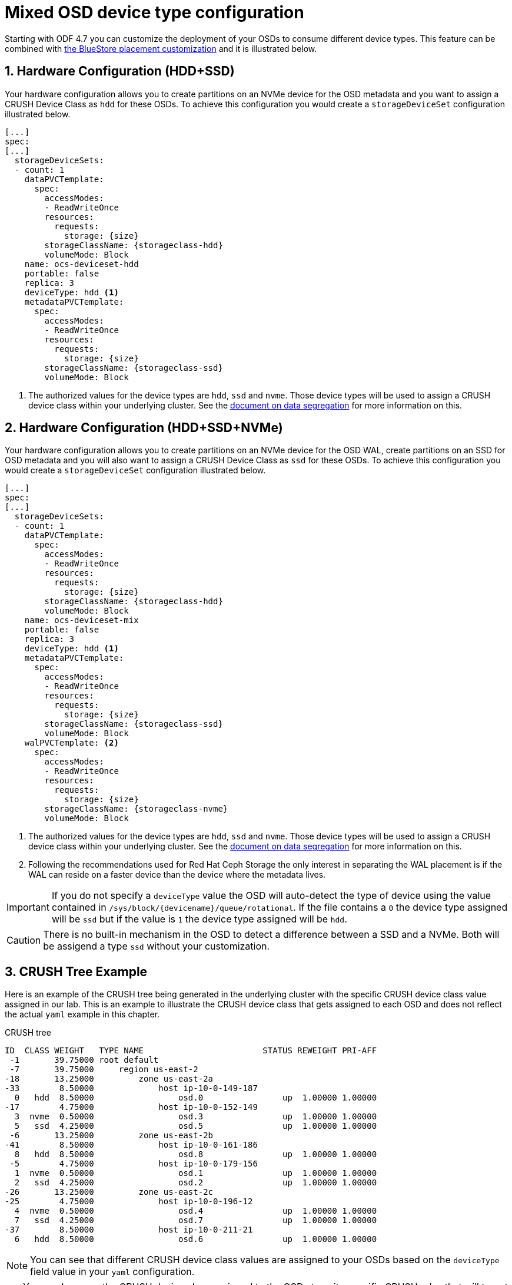 = Mixed OSD device type configuration
//:toc:
//:toclevels: 4
:icons: font
:source-language: shell
:numbered:
// Activate experimental attribute for Keyboard Shortcut keys
:experimental:
:source-highlighter: pygments
//:hide-uri-scheme:

Starting with ODF 4.7 you can customize the deployment of your OSDs to consume different device
types. This feature can be combined with xref:ocs4-additionalfeatures-dbwal.adoc[the BlueStore placement customization] and
it is illustrated below.

== Hardware Configuration (HDD+SSD)

Your hardware configuration allows you to create partitions on an NVMe device for the OSD metadata
and you want to assign a CRUSH Device Class as `hdd` for these OSDs. To achieve this configuration
you would create a `storageDeviceSet` configuration illustrated below.

[source,yaml]
----
[...]
spec:
[...]
  storageDeviceSets:
  - count: 1
    dataPVCTemplate:
      spec:
        accessModes:
        - ReadWriteOnce
        resources:
          requests:
            storage: {size}
        storageClassName: {storageclass-hdd}
        volumeMode: Block
    name: ocs-deviceset-hdd
    portable: false
    replica: 3
    deviceType: hdd <1>
    metadataPVCTemplate:
      spec:
        accessModes:
        - ReadWriteOnce
        resources:
          requests:
            storage: {size}
        storageClassName: {storageclass-ssd}
        volumeMode: Block
----
<1> The authorized values for the device types are `hdd`, `ssd` and `nvme`. Those device types will be used
to assign a CRUSH device class within your underlying cluster. See the xref:ocs4-additionalfeatures-segregation.adoc[document on data segregation] for more information on this.

== Hardware Configuration (HDD+SSD+NVMe)

Your hardware configuration allows you to create partitions on an NVMe device for the OSD WAL,
create partitions on an SSD for OSD metadata and you will also want to assign a CRUSH Device Class as `ssd`
for these OSDs. To achieve this configuration you would create a `storageDeviceSet`
configuration illustrated below.

[source,yaml]
----
[...]
spec:
[...]
  storageDeviceSets:
  - count: 1
    dataPVCTemplate:
      spec:
        accessModes:
        - ReadWriteOnce
        resources:
          requests:
            storage: {size}
        storageClassName: {storageclass-hdd}
        volumeMode: Block
    name: ocs-deviceset-mix
    portable: false
    replica: 3
    deviceType: hdd <1>
    metadataPVCTemplate:
      spec:
        accessModes:
        - ReadWriteOnce
        resources:
          requests:
            storage: {size}
        storageClassName: {storageclass-ssd}
        volumeMode: Block
    walPVCTemplate: <2>
      spec:
        accessModes:
        - ReadWriteOnce
        resources:
          requests:
            storage: {size}
        storageClassName: {storageclass-nvme}
        volumeMode: Block
----
<1> The authorized values for the device types are `hdd`, `ssd` and `nvme`. Those device types will be used
to assign a CRUSH device class within your underlying cluster. See the xref:ocs4-additionalfeatures-segregation.adoc[document on data segregation] for more information on this.
<2> Following the recommendations used for Red Hat Ceph Storage the only interest in separating the WAL placement
is if the WAL can reside on a faster device than the device where the metadata lives.

IMPORTANT: If you do not specify a `deviceType` value the OSD will auto-detect the type of device using
the value contained in `/sys/block/{devicename}/queue/rotational`. If the file contains a `0` the device
type assigned will be `ssd` but if the value is `1` the device type assigned will be `hdd`.

CAUTION: There is no built-in mechanism in the OSD to detect a difference between a SSD and a NVMe. Both
will be assigend a type `ssd` without your customization.

== CRUSH Tree Example

Here is an example of the CRUSH tree being generated in the underlying cluster with the
specific CRUSH device class value assigned in our lab. This is an example to illustrate
the CRUSH device class that gets assigned to each OSD and does not reflect the actual
`yaml` example in this chapter.

.CRUSH tree
----
ID  CLASS WEIGHT   TYPE NAME                        STATUS REWEIGHT PRI-AFF
 -1       39.75000 root default
 -7       39.75000     region us-east-2
-18       13.25000         zone us-east-2a
-33        8.50000             host ip-10-0-149-187
  0   hdd  8.50000                 osd.0                up  1.00000 1.00000
-17        4.75000             host ip-10-0-152-149
  3  nvme  0.50000                 osd.3                up  1.00000 1.00000
  5   ssd  4.25000                 osd.5                up  1.00000 1.00000
 -6       13.25000         zone us-east-2b
-41        8.50000             host ip-10-0-161-186
  8   hdd  8.50000                 osd.8                up  1.00000 1.00000
 -5        4.75000             host ip-10-0-179-156
  1  nvme  0.50000                 osd.1                up  1.00000 1.00000
  2   ssd  4.25000                 osd.2                up  1.00000 1.00000
-26       13.25000         zone us-east-2c
-25        4.75000             host ip-10-0-196-12
  4  nvme  0.50000                 osd.4                up  1.00000 1.00000
  7   ssd  4.25000                 osd.7                up  1.00000 1.00000
-37        8.50000             host ip-10-0-211-21
  6   hdd  8.50000                 osd.6                up  1.00000 1.00000
----

NOTE: You can see that different CRUSH device class values are assigned to your OSDs
based on the `deviceType` field value in your `yaml` configuration.

TIP: You can leverage the CRUSH device class assigned to the OSDs to write specific
CRUSH rules that will target specific OSDs in a Ceph cluster.

//NOTE: The CRUSH weight assigned to the OSDs does not reflect the reality of what was
//allocated in the *StorageCluster* definition when using `metadataPVCTemplate`
//and `dataPVCTTemplate`. A bug report was filed to address this
//minor issue https://bugzilla.redhat.com/show_bug.cgi?id=1952661[here].
